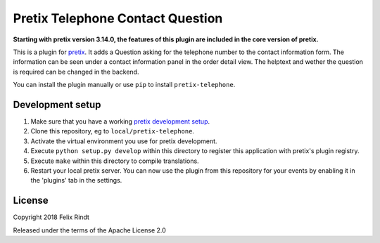 Pretix Telephone Contact Question
=================================

**Starting with pretix version 3.14.0, the features of this plugin are included in the core version of pretix.**

This is a plugin for `pretix`_. It adds a Question asking for the telephone number to the contact information form. The information can be seen under a contact information panel in the order detail view. The helptext and wether the question is required can be changed in the backend.

You can install the plugin manually or use ``pip`` to install ``pretix-telephone``.

Development setup
-----------------

1. Make sure that you have a working `pretix development setup`_.

2. Clone this repository, eg to ``local/pretix-telephone``.

3. Activate the virtual environment you use for pretix development.

4. Execute ``python setup.py develop`` within this directory to register this application with pretix's plugin registry.

5. Execute ``make`` within this directory to compile translations.

6. Restart your local pretix server. You can now use the plugin from this repository for your events by enabling it in
   the 'plugins' tab in the settings.


License
-------

Copyright 2018 Felix Rindt

Released under the terms of the Apache License 2.0


.. _pretix: https://github.com/pretix/pretix
.. _pretix development setup: https://docs.pretix.eu/en/latest/development/setup.html
